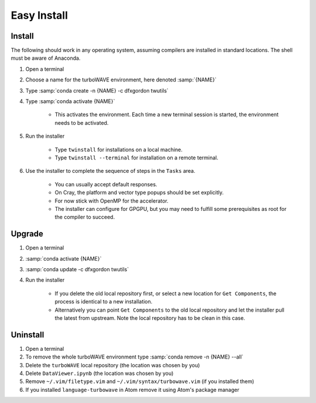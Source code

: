 Easy Install
============

Install
-------

The following should work in any operating system, assuming compilers are installed in standard locations.  The shell must be aware of Anaconda.

#. Open a terminal
#. Choose a name for the turboWAVE environment, here denoted :samp:`{NAME}`
#. Type :samp:`conda create -n {NAME} -c dfxgordon twutils`
#. Type :samp:`conda activate {NAME}`

	* This activates the environment. Each time a new terminal session is started, the environment needs to be activated.

#. Run the installer

	* Type ``twinstall`` for installations on a local machine.
	* Type ``twinstall --terminal`` for installation on a remote terminal.

#. Use the installer to complete the sequence of steps in the ``Tasks`` area.

	* You can usually accept default responses.
	* On Cray, the platform and vector type popups should be set explicitly.
	* For now stick with OpenMP for the accelerator.
	* The installer can configure for GPGPU, but you may need to fulfill some prerequisites as root for the compiler to succeed.

Upgrade
-------

#. Open a terminal
#. :samp:`conda activate {NAME}`
#. :samp:`conda update -c dfxgordon twutils`
#. Run the installer

	* If you delete the old local repository first, or select a new location for ``Get Components``, the process is identical to a new installation.
	* Alternatively you can point ``Get Components`` to the old local repository and let the installer pull the latest from upstream.  Note the local repository has to be clean in this case.

Uninstall
---------

#. Open a terminal
#. To remove the whole turboWAVE environment type :samp:`conda remove -n {NAME} --all`
#. Delete the ``turboWAVE`` local repository (the location was chosen by you)
#. Delete ``DataViewer.ipynb`` (the location was chosen by you)
#. Remove ``~/.vim/filetype.vim`` and ``~/.vim/syntax/turbowave.vim`` (if you installed them)
#. If you installed ``language-turbowave`` in Atom remove it using Atom's package manager
